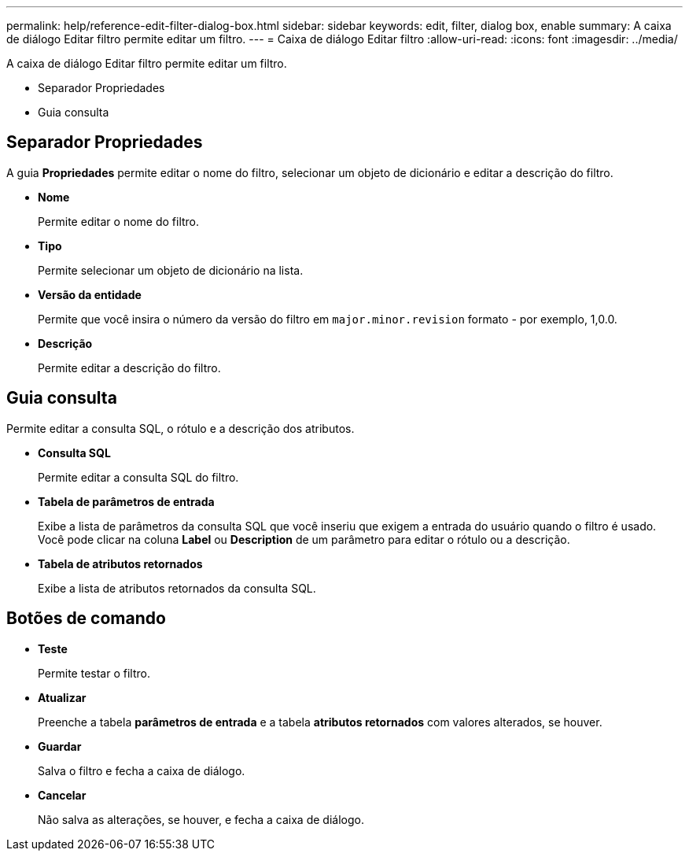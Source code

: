 ---
permalink: help/reference-edit-filter-dialog-box.html 
sidebar: sidebar 
keywords: edit, filter, dialog box, enable 
summary: A caixa de diálogo Editar filtro permite editar um filtro. 
---
= Caixa de diálogo Editar filtro
:allow-uri-read: 
:icons: font
:imagesdir: ../media/


[role="lead"]
A caixa de diálogo Editar filtro permite editar um filtro.

* Separador Propriedades
* Guia consulta




== Separador Propriedades

A guia *Propriedades* permite editar o nome do filtro, selecionar um objeto de dicionário e editar a descrição do filtro.

* *Nome*
+
Permite editar o nome do filtro.

* *Tipo*
+
Permite selecionar um objeto de dicionário na lista.

* *Versão da entidade*
+
Permite que você insira o número da versão do filtro em `major.minor.revision` formato - por exemplo, 1,0.0.

* *Descrição*
+
Permite editar a descrição do filtro.





== Guia consulta

Permite editar a consulta SQL, o rótulo e a descrição dos atributos.

* *Consulta SQL*
+
Permite editar a consulta SQL do filtro.

* *Tabela de parâmetros de entrada*
+
Exibe a lista de parâmetros da consulta SQL que você inseriu que exigem a entrada do usuário quando o filtro é usado. Você pode clicar na coluna *Label* ou *Description* de um parâmetro para editar o rótulo ou a descrição.

* *Tabela de atributos retornados*
+
Exibe a lista de atributos retornados da consulta SQL.





== Botões de comando

* *Teste*
+
Permite testar o filtro.

* *Atualizar*
+
Preenche a tabela *parâmetros de entrada* e a tabela *atributos retornados* com valores alterados, se houver.

* *Guardar*
+
Salva o filtro e fecha a caixa de diálogo.

* *Cancelar*
+
Não salva as alterações, se houver, e fecha a caixa de diálogo.


